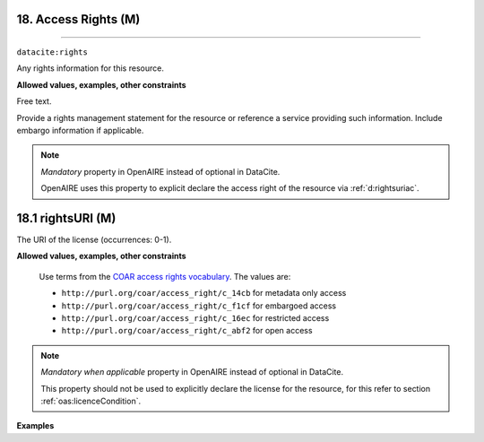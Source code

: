 .. _oas:accessRights:

18. Access Rights (M)
---------------
---------------

``datacite:rights``

Any rights information for this resource.

**Allowed values, examples, other constraints**

Free text.

Provide a rights management statement for the resource or reference a service providing such information. Include embargo information if applicable.


.. note::

   *Mandatory* property in OpenAIRE instead of optional in DataCite.

   OpenAIRE uses this property to explicit declare the access right of the resource via :ref:`d:rightsuriac`. 


.. _d:rightsuriac:

18.1 rightsURI (M)
-------------------
The URI of the license (occurrences: 0-1).

**Allowed values, examples, other constraints**


   Use terms from the `COAR access rights vocabulary <http://vocabularies.coar-repositories.org/documentation/access_rights/>`_. The values are:

   * ``http://purl.org/coar/access_right/c_14cb`` for metadata only access
   * ``http://purl.org/coar/access_right/c_f1cf`` for embargoed access 
   * ``http://purl.org/coar/access_right/c_16ec`` for restricted access
   * ``http://purl.org/coar/access_right/c_abf2`` for open access

   

.. note::

   *Mandatory when applicable* property in OpenAIRE instead of optional in DataCite.

   This property should not be used to explicitly declare the license for the resource, for this refer to section :ref:`oas:licenceCondition`.



**Examples**

.. code-block:: xml
   :linenos:

   <rights rightsURI="http://purl.org/coar/access_right/c_abf2"> Open Access </rights>

